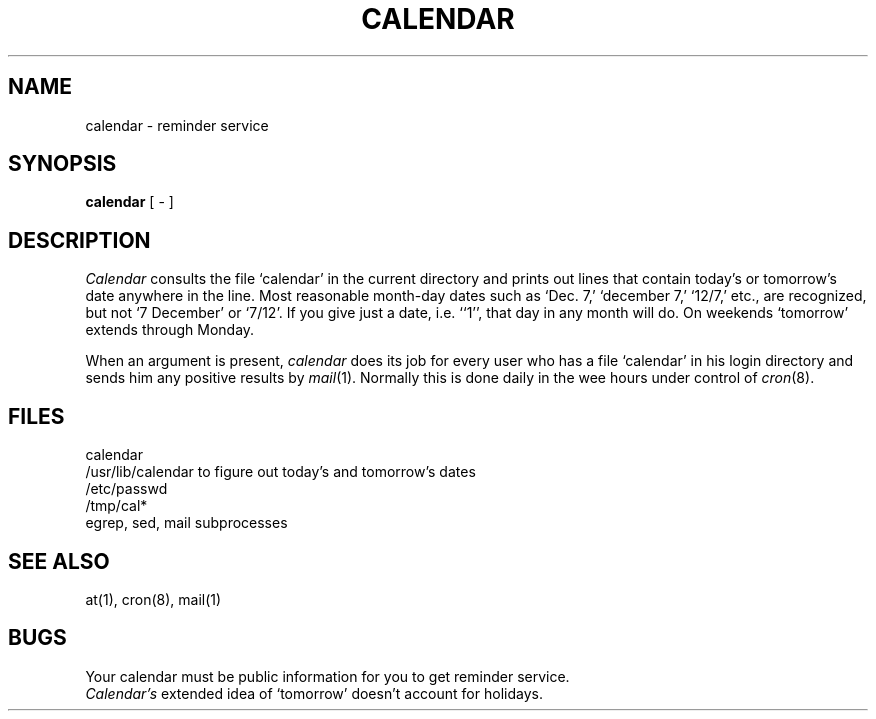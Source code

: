.\"	@(#)calendar.1	4.1 (Berkeley) 04/29/85
.\"
.TH CALENDAR 1 4/1/81
.AT 3
.SH NAME
calendar \- reminder service
.SH SYNOPSIS
.B calendar
[ \- ]
.SH DESCRIPTION
.I Calendar 
consults the file `calendar' in the current directory
and prints out lines that contain today's or
tomorrow's date anywhere in the line.
Most reasonable month-day dates such as `Dec. 7,'
`december 7,' `12/7,' etc., are recognized, but not
`7 December' or `7/12'.
If you give just a date, i.e. ``1'', that day in any month will do.
On weekends `tomorrow' extends through Monday.
.PP
When 
an argument is present,
.I calendar
does its job for every user
who has a file `calendar' in his login directory
and sends him any positive results by
.IR mail (1).
Normally this is done daily in the wee hours under control of
.IR cron (8).
.SH FILES
calendar
.br
/usr/lib/calendar to figure out today's and tomorrow's dates
.br
/etc/passwd
.br
/tmp/cal*
.br
egrep, sed, mail subprocesses
.SH "SEE ALSO"
at(1), cron(8), mail(1)
.SH BUGS
Your calendar must be public information for you
to get reminder service.
.br
.I Calendar's
extended idea of `tomorrow' doesn't account for
holidays.
